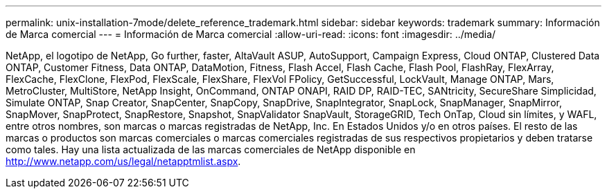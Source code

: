 ---
permalink: unix-installation-7mode/delete_reference_trademark.html 
sidebar: sidebar 
keywords: trademark 
summary: Información de Marca comercial 
---
= Información de Marca comercial
:allow-uri-read: 
:icons: font
:imagesdir: ../media/


NetApp, el logotipo de NetApp, Go further, faster, AltaVault ASUP, AutoSupport, Campaign Express, Cloud ONTAP, Clustered Data ONTAP, Customer Fitness, Data ONTAP, DataMotion, Fitness, Flash Accel, Flash Cache, Flash Pool, FlashRay, FlexArray, FlexCache, FlexClone, FlexPod, FlexScale, FlexShare, FlexVol FPolicy, GetSuccessful, LockVault, Manage ONTAP, Mars, MetroCluster, MultiStore, NetApp Insight, OnCommand, ONTAP ONAPI, RAID DP, RAID-TEC, SANtricity, SecureShare Simplicidad, Simulate ONTAP, Snap Creator, SnapCenter, SnapCopy, SnapDrive, SnapIntegrator, SnapLock, SnapManager, SnapMirror, SnapMover, SnapProtect, SnapRestore, Snapshot, SnapValidator SnapVault, StorageGRID, Tech OnTap, Cloud sin límites, y WAFL, entre otros nombres, son marcas o marcas registradas de NetApp, Inc. En Estados Unidos y/o en otros países. El resto de las marcas o productos son marcas comerciales o marcas comerciales registradas de sus respectivos propietarios y deben tratarse como tales. Hay una lista actualizada de las marcas comerciales de NetApp disponible en http://www.netapp.com/us/legal/netapptmlist.aspx[].
